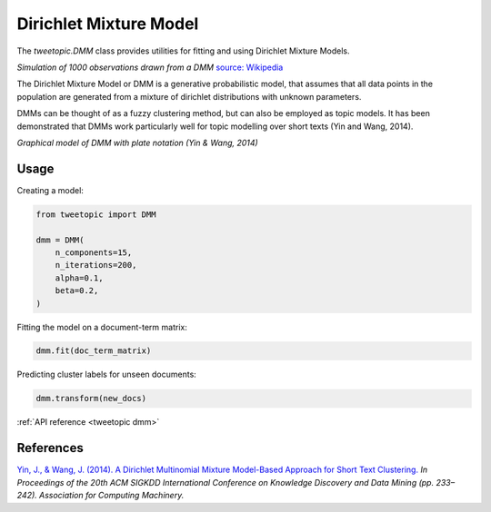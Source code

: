 Dirichlet Mixture Model
=======================

The `tweetopic.DMM` class provides utilities for fitting and using
Dirichlet Mixture Models.

.. image:: _static/simulation.png
    :width: 800
    :alt: Observations drawn from a DMM

*Simulation of 1000 observations drawn from a DMM*
`source: Wikipedia <https://en.wikipedia.org/wiki/Dirichlet_process#/media/File:DP_clustering_simulation.png>`_


The Dirichlet Mixture Model or DMM is a generative probabilistic model,
that assumes that all data points in the population are generated from
a mixture of dirichlet distributions with unknown parameters.

DMMs can be thought of as a fuzzy clustering method, but can also be employed as topic models.
It has been demonstrated that DMMs work particularly well for topic modelling over short texts (Yin and Wang, 2014). 

.. image:: _static/plate_notation.png
    :width: 400
    :alt: Graphical model with plate notation

*Graphical model of DMM with plate notation (Yin & Wang, 2014)*

Usage
^^^^^^^

Creating a model:

.. code-block:: python

    from tweetopic import DMM

    dmm = DMM(
        n_components=15,
        n_iterations=200,
        alpha=0.1,
        beta=0.2,
    )

Fitting the model on a document-term matrix:

.. code-block:: python

    dmm.fit(doc_term_matrix)

Predicting cluster labels for unseen documents:

.. code-block:: python

    dmm.transform(new_docs)

:ref:`API reference <tweetopic dmm>`

References
^^^^^^^^^^
`Yin, J., & Wang, J. (2014). A Dirichlet Multinomial Mixture Model-Based Approach for Short Text Clustering.  <https://www.researchgate.net/publication/266660462_A_Dirichlet_multinomial_mixture_model-based_approach_for_short_text_clustering>`_ *In Proceedings of the 20th ACM SIGKDD International Conference on Knowledge Discovery and Data Mining (pp. 233–242). Association for Computing Machinery.*
